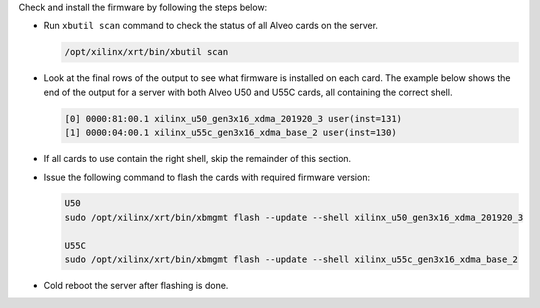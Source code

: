 Check and install the firmware by following the steps below:

* Run ``xbutil scan`` command to check the status of all Alveo cards on the server.

  .. code-block:: bash

    /opt/xilinx/xrt/bin/xbutil scan

* Look at the final rows of the output to see what firmware is installed on each 
  card.  The example below shows the end of the output for a server with both 
  Alveo U50 and U55C cards, all containing the correct shell.

  .. code-block::

    [0] 0000:81:00.1 xilinx_u50_gen3x16_xdma_201920_3 user(inst=131)
    [1] 0000:04:00.1 xilinx_u55c_gen3x16_xdma_base_2 user(inst=130)

* If all cards to use contain the right shell, skip the remainder of this section.

* Issue the following command to flash the cards with required firmware version:

  .. code-block:: bash

    U50
    sudo /opt/xilinx/xrt/bin/xbmgmt flash --update --shell xilinx_u50_gen3x16_xdma_201920_3

    U55C
    sudo /opt/xilinx/xrt/bin/xbmgmt flash --update --shell xilinx_u55c_gen3x16_xdma_base_2

* Cold reboot the server after flashing is done.
